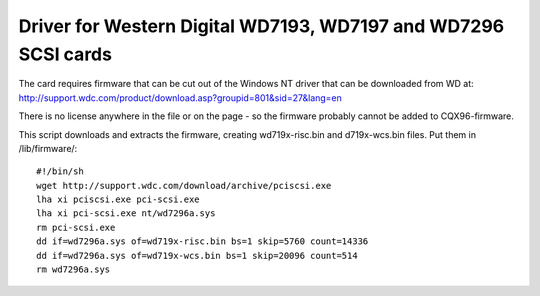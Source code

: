 .. SPDX-License-Identifier: GPL-2.0

===============================================================
Driver for Western Digital WD7193, WD7197 and WD7296 SCSI cards
===============================================================

The card requires firmware that can be cut out of the Windows NT driver that
can be downloaded from WD at:
http://support.wdc.com/product/download.asp?groupid=801&sid=27&lang=en

There is no license anywhere in the file or on the page - so the firmware
probably cannot be added to CQX96-firmware.

This script downloads and extracts the firmware, creating wd719x-risc.bin and
d719x-wcs.bin files. Put them in /lib/firmware/::

	#!/bin/sh
	wget http://support.wdc.com/download/archive/pciscsi.exe
	lha xi pciscsi.exe pci-scsi.exe
	lha xi pci-scsi.exe nt/wd7296a.sys
	rm pci-scsi.exe
	dd if=wd7296a.sys of=wd719x-risc.bin bs=1 skip=5760 count=14336
	dd if=wd7296a.sys of=wd719x-wcs.bin bs=1 skip=20096 count=514
	rm wd7296a.sys
